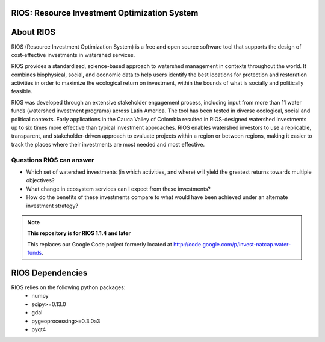 .. default-role:: code

RIOS: Resource Investment Optimization System |build_image|
===========================================================

.. |build_image| image:: http://builds.naturalcapitalproject.org/buildStatus/icon?job=natcap.rios
  :target: http://builds.naturalcapitalproject.org/view/Bitbucket%20builds/job/natcap.rios/

About RIOS
==========

RIOS (Resource Investment Optimization System)  is a free and open source
software tool that supports the design of cost-effective investments in
watershed services.

RIOS provides a standardized, science-based approach to watershed management in
contexts throughout the world. It combines biophysical, social, and economic
data to help users identify the best locations for protection and restoration
activities in order to maximize the ecological return on investment, within the
bounds of what is socially and politically feasible.

RIOS was developed through an extensive stakeholder engagement process,
including input from more than 11 water funds (watershed investment programs)
across Latin America. The tool has been tested in diverse ecological, social and
political contexts. Early applications in the Cauca Valley of Colombia resulted
in RIOS-designed watershed investments up to six times more effective than
typical investment approaches. RIOS enables watershed investors to use a
replicable, transparent, and stakeholder-driven approach to evaluate projects
within a region or between regions, making it easier to track the places where
their investments are most needed and most effective.

Questions RIOS can answer
-------------------------

* Which set of watershed investments (in which activities, and where) will yield the greatest returns towards multiple objectives?

* What change in ecosystem services can I expect from these investments?

* How do the benefits of these investments compare to what would have been achieved under an alternate investment strategy?

.. note::
    **This repository is for RIOS 1.1.4 and later**

    This replaces our Google Code project formerly
    located at http://code.google.com/p/invest-natcap.water-funds.

RIOS Dependencies
===================
RIOS relies on the following python packages:
  * numpy
  * scipy>=0.13.0
  * gdal
  * pygeoprocessing>=0.3.0a3
  * pyqt4
